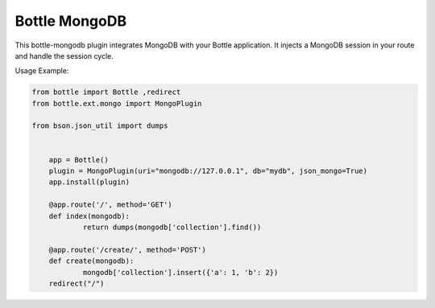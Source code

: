 Bottle MongoDB
==============

This bottle-mongodb plugin integrates MongoDB with your Bottle
application. It injects a MongoDB session in your route and handle the
session cycle.


Usage Example:

.. code-block:: python

    from bottle import Bottle ,redirect
    from bottle.ext.mongo import MongoPlugin

    from bson.json_util import dumps


	app = Bottle()
	plugin = MongoPlugin(uri="mongodb://127.0.0.1", db="mydb", json_mongo=True)
	app.install(plugin)

	@app.route('/', method='GET')
	def index(mongodb):
		return dumps(mongodb['collection'].find())

	@app.route('/create/', method='POST')
	def create(mongodb):
		mongodb['collection'].insert({'a': 1, 'b': 2})
        redirect("/")


